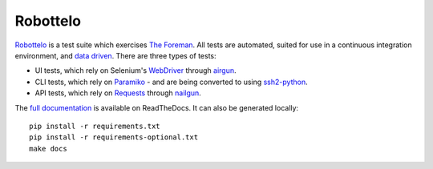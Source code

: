 Robottelo
=========

.. image:: https://codecov.io/gh/SatelliteQE/robottelo/branch/master/graph/badge.svg
  :target: https://codecov.io/gh/SatelliteQE/robottelo

.. image:: https://api.travis-ci.org/SatelliteQE/robottelo.svg?branch=master
  :target: https://travis-ci.org/SatelliteQE/robottelo

.. image:: https://img.shields.io/pypi/pyversions/robottelo.svg
  :target: https://pypi.org/project/robottelo

.. image:: https://img.shields.io/pypi/l/robottelo.svg
  :target: https://pypi.org/project/robottelo

.. image:: https://readthedocs.org/projects/robottelo/badge/?version=latest
  :target: https://robottelo.readthedocs.io/en/latest/?badge=latest

.. image:: https://github.com/SatelliteQE/robottelo/workflows/update_robottelo_image/badge.svg
   :alt: update_robottelo_image build status on GitHub Actions
   :target: https://github.com/SatelliteQE/robottelo/actions

`Robottelo`_ is a test suite which exercises `The Foreman`_. All tests are
automated, suited for use in a continuous integration environment, and `data
driven`_. There are three types of tests:

* UI tests, which rely on Selenium's `WebDriver`_ through `airgun`_.
* CLI tests, which rely on `Paramiko`_ - and are being converted to using `ssh2-python`_.
* API tests, which rely on `Requests`_ through `nailgun`_.

The `full documentation
<http://robottelo.readthedocs.org/en/latest/index.html>`_ is available on
ReadTheDocs. It can also be generated locally::

    pip install -r requirements.txt
    pip install -r requirements-optional.txt
    make docs

.. _data driven: http://en.wikipedia.org/wiki/Data-driven_testing
.. _Paramiko: http://www.paramiko.org/
.. _ssh2-python: https://pypi.org/project/ssh2-python/
.. _Requests: http://docs.python-requests.org/en/latest/
.. _Robottelo: https://github.com/SatelliteQE/robottelo
.. _airgun: https://github.com/SatelliteQE/airgun
.. _nailgun: https://github.com/SatelliteQE/nailgun
.. _The Foreman: http://theforeman.org/
.. _WebDriver: http://docs.seleniumhq.org/projects/webdriver/
